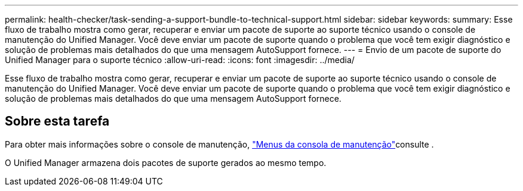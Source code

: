 ---
permalink: health-checker/task-sending-a-support-bundle-to-technical-support.html 
sidebar: sidebar 
keywords:  
summary: Esse fluxo de trabalho mostra como gerar, recuperar e enviar um pacote de suporte ao suporte técnico usando o console de manutenção do Unified Manager. Você deve enviar um pacote de suporte quando o problema que você tem exigir diagnóstico e solução de problemas mais detalhados do que uma mensagem AutoSupport fornece. 
---
= Envio de um pacote de suporte do Unified Manager para o suporte técnico
:allow-uri-read: 
:icons: font
:imagesdir: ../media/


[role="lead"]
Esse fluxo de trabalho mostra como gerar, recuperar e enviar um pacote de suporte ao suporte técnico usando o console de manutenção do Unified Manager. Você deve enviar um pacote de suporte quando o problema que você tem exigir diagnóstico e solução de problemas mais detalhados do que uma mensagem AutoSupport fornece.



== Sobre esta tarefa

Para obter mais informações sobre o console de manutenção, link:../config/concept-maintenance-console-menu.html["Menus da consola de manutenção"]consulte .

O Unified Manager armazena dois pacotes de suporte gerados ao mesmo tempo.
